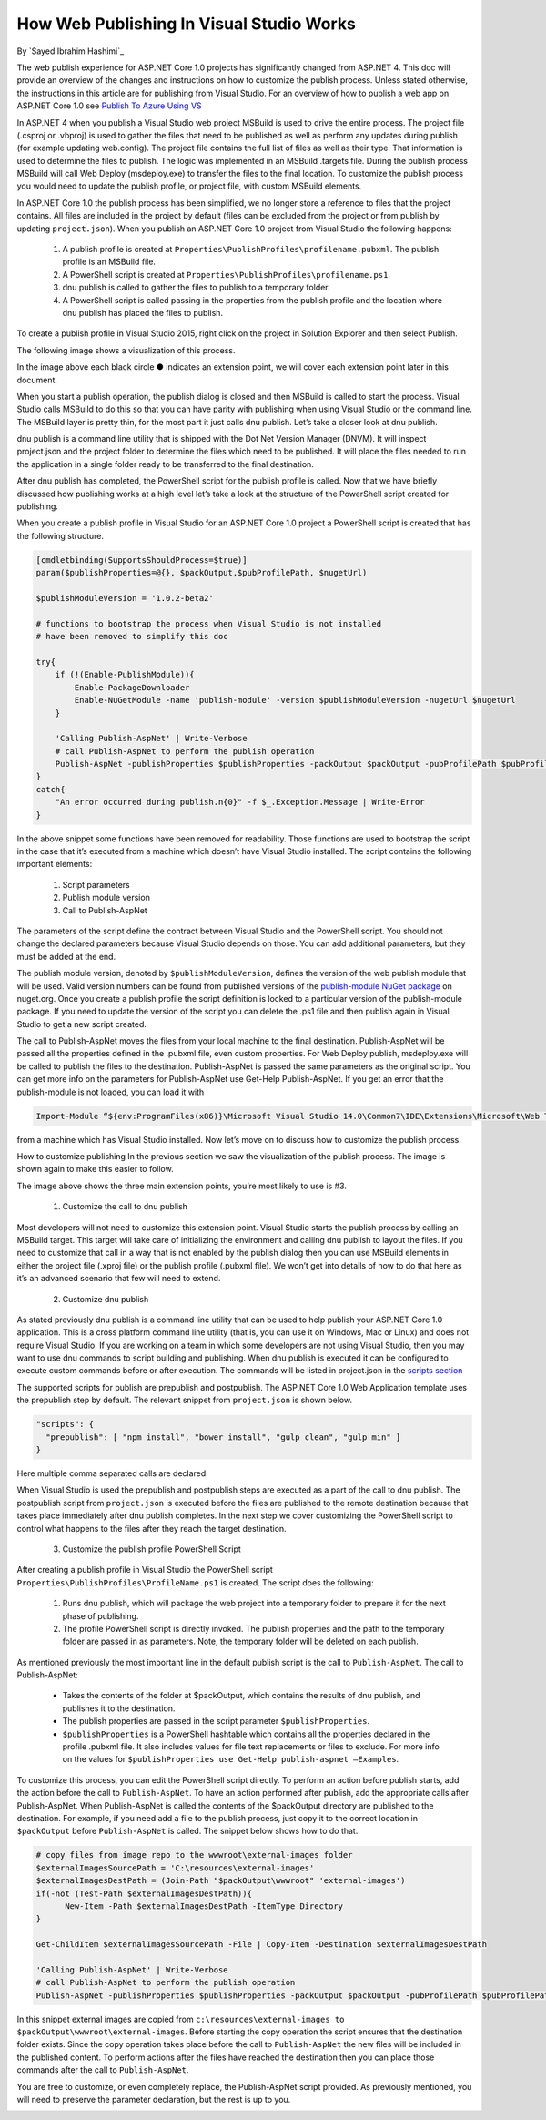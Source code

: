 How Web Publishing In Visual Studio Works
---------------------------------------------------
By `Sayed Ibrahim Hashimi`_

The web publish experience for ASP.NET Core 1.0 projects has significantly changed from ASP.NET 4. This doc will provide an overview of the changes and instructions on how to customize the publish process. Unless stated otherwise, the instructions in this article are for publishing from Visual Studio. For an overview of how to publish a web app on ASP.NET Core 1.0 see `Publish To Azure Using VS <https://docs.asp.net/en/latest/tutorials/publish-to-azure-webapp-using-vs.html>`_

In ASP.NET 4 when you publish a Visual Studio web project MSBuild is used to drive the entire process. The project file (.csproj or .vbproj) is used to gather the files that need to be published as well as perform any updates during publish (for example updating web.config). The project file contains the full list of files as well as their type. That information is used to determine the files to publish. The logic was implemented in an MSBuild .targets file. During the publish process MSBuild will call Web Deploy (msdeploy.exe) to transfer the files to the final location. To customize the publish process you would need to update the publish profile, or project file, with custom MSBuild elements.

In ASP.NET Core 1.0 the publish process has been simplified, we no longer store a reference to files that the project contains. All files are included in the project by default (files can be excluded from the project or from publish by updating ``project.json``). When you publish an ASP.NET Core 1.0 project from Visual Studio the following happens:

  1. A publish profile is created at ``Properties\PublishProfiles\profilename.pubxml``. The publish profile is an MSBuild file.
  2. A PowerShell script is created at ``Properties\PublishProfiles\profilename.ps1``.
  3. dnu publish is called to gather the files to publish to a temporary folder.
  4. A PowerShell script is called passing in the properties from the publish profile and the location where dnu publish has placed the files to publish.

To create a publish profile in Visual Studio 2015, right click on the project in Solution Explorer and then select Publish.

The following image shows a visualization of this process.

.. image:: web-publishing-vs/_static/image-1.png

In the image above each black circle ● indicates an extension point, we will cover each extension point later in this document.

When you start a publish operation, the publish dialog is closed and then MSBuild is called to start the process. Visual Studio calls MSBuild to do this so that you can have parity with publishing when using Visual Studio or the command line. The MSBuild layer is pretty thin, for the most part it just calls dnu publish. Let’s take a closer look at dnu publish.

dnu publish is a command line utility that is shipped with the Dot Net Version Manager (DNVM). It will inspect project.json and the project folder to determine the files which need to be published. It will place the files needed to run the application in a single folder ready to be transferred to the final destination.

After dnu publish has completed, the PowerShell script for the publish profile is called. Now that we have briefly discussed how publishing works at a high level let’s take a look at the structure of the PowerShell script created for publishing.

When you create a publish profile in Visual Studio for an ASP.NET Core 1.0 project a PowerShell script is created that has the following structure.

.. code-block:: powershell

  [cmdletbinding(SupportsShouldProcess=$true)]
  param($publishProperties=@{}, $packOutput,$pubProfilePath, $nugetUrl)

  $publishModuleVersion = '1.0.2-beta2'

  # functions to bootstrap the process when Visual Studio is not installed
  # have been removed to simplify this doc

  try{
      if (!(Enable-PublishModule)){
          Enable-PackageDownloader
          Enable-NuGetModule -name 'publish-module' -version $publishModuleVersion -nugetUrl $nugetUrl
      }

      'Calling Publish-AspNet' | Write-Verbose
      # call Publish-AspNet to perform the publish operation
      Publish-AspNet -publishProperties $publishProperties -packOutput $packOutput -pubProfilePath $pubProfilePath
  }
  catch{
      "An error occurred during publish.n{0}" -f $_.Exception.Message | Write-Error
  }


In the above snippet some functions have been removed for readability. Those functions are used to bootstrap the script in the case that it’s executed from a machine which doesn’t have Visual Studio installed. The script contains the following important elements:

  1. Script parameters
  2. Publish module version
  3. Call to Publish-AspNet

The parameters of the script define the contract between Visual Studio and the PowerShell script. You should not change the declared parameters because Visual Studio depends on those. You can add additional parameters, but they must be added at the end.

The publish module version, denoted by ``$publishModuleVersion``, defines the version of the web publish module that will be used. Valid version numbers can be found from published versions of the `publish-module NuGet package <https://www.nuget.org/packages/publish-module>`_ on nuget.org. Once you create a publish profile the script definition is locked to a particular version of the publish-module package. If you need to update the version of the script you can delete the .ps1 file and then publish again in Visual Studio to get a new script created.

The call to Publish-AspNet moves the files from your local machine to the final destination. Publish-AspNet will be passed all the properties defined in the .pubxml file, even custom properties. For Web Deploy publish, msdeploy.exe will be called to publish the files to the destination. Publish-AspNet is passed the same parameters as the original script. You can get more info on the parameters for Publish-AspNet use Get-Help Publish-AspNet. If you get an error that the publish-module is not loaded, you can load it with

.. code-block:: powershell

  Import-Module “${env:ProgramFiles(x86)}\Microsoft Visual Studio 14.0\Common7\IDE\Extensions\Microsoft\Web Tools\Publish\Scripts\1.0.1\publish-module.psm1"

from a machine which has Visual Studio installed. Now let’s move on to discuss how to customize the publish process.

How to customize publishing
In the previous section we saw the visualization of the publish process. The image is shown again to make this easier to follow.

.. image:: web-publishing-vs/_static/image-1.png

The image above shows the three main extension points, you’re most likely to use is #3.

  1. Customize the call to dnu publish

Most developers will not need to customize this extension point. Visual Studio starts the publish process by calling an MSBuild target. This target will take care of initializing the environment and calling dnu publish to layout the files. If you need to customize that call in a way that is not enabled by the publish dialog then you can use MSBuild elements in either the project file (.xproj file) or the publish profile (.pubxml file). We won’t get into details of how to do that here as it’s an advanced scenario that few will need to extend.

  2. Customize dnu publish

As stated previously dnu publish is a command line utility that can be used to help publish your ASP.NET Core 1.0 application. This is a cross platform command line utility (that is, you can use it on Windows, Mac or Linux) and does not require Visual Studio. If you are working on a team in which some developers are not using Visual Studio, then you may want to use dnu commands to script building and publishing. When dnu publish is executed it can be configured to execute custom commands before or after execution. The commands will be listed in project.json in the `scripts section <https://docs.asp.net/en/latest/dnx/projects.html>`_

The supported scripts for publish are prepublish and postpublish. The ASP.NET Core 1.0 Web Application template uses the prepublish step by default. The relevant snippet from ``project.json`` is shown below.

.. code-block:: javascript

  "scripts": {
    "prepublish": [ "npm install", "bower install", "gulp clean", "gulp min" ]
  }

Here multiple comma separated calls are declared.

When Visual Studio is used the prepublish and postpublish steps are executed as a part of the call to dnu publish. The postpublish script from ``project.json`` is executed before the files are published to the remote destination because that takes place immediately after dnu publish completes.  In the next step we cover customizing the PowerShell script to control what happens to the files after they reach the target destination.

  3. Customize the publish profile PowerShell Script

After creating a publish profile in Visual Studio the PowerShell script ``Properties\PublishProfiles\ProfileName.ps1`` is created. The script does the following:

    1. Runs  dnu publish, which will package the web project into a temporary folder to prepare it for the next phase of publishing.

    2. The profile PowerShell script is directly invoked. The publish properties and the path to the temporary folder are passed in as parameters. Note, the temporary folder will be deleted on each publish.

As mentioned previously the most important line in the default publish script is the call to ``Publish-AspNet``. The call to Publish-AspNet:

  - Takes the contents of the folder at $packOutput, which contains the results of dnu publish, and publishes it to the destination.

  - The publish properties are passed in the script parameter ``$publishProperties``.

  - ``$publishProperties`` is a PowerShell hashtable which contains all the properties declared in the profile .pubxml file. It also includes values for file text replacements or files to exclude. For more info on the values for ``$publishProperties use Get-Help publish-aspnet –Examples``.

To customize this process, you can edit the PowerShell script directly. To perform an action before publish starts, add the action before the call to ``Publish-AspNet``. To have an action performed after publish, add the appropriate calls after Publish-AspNet. When Publish-AspNet is called the contents of the $packOutput directory are published to the destination. For example, if you need add a file to the publish process, just copy it to the correct location in ``$packOutput`` before ``Publish-AspNet`` is called. The snippet below shows how to do that.

.. code-block:: powershell

  # copy files from image repo to the wwwroot\external-images folder
  $externalImagesSourcePath = 'C:\resources\external-images'
  $externalImagesDestPath = (Join-Path "$packOutput\wwwroot" 'external-images')
  if(-not (Test-Path $externalImagesDestPath)){
  	New-Item -Path $externalImagesDestPath -ItemType Directory
  }

  Get-ChildItem $externalImagesSourcePath -File | Copy-Item -Destination $externalImagesDestPath

  'Calling Publish-AspNet' | Write-Verbose
  # call Publish-AspNet to perform the publish operation
  Publish-AspNet -publishProperties $publishProperties -packOutput $packOutput -pubProfilePath $pubProfilePath


In this snippet external images are copied from ``c:\resources\external-images to $packOutput\wwwroot\external-images``. Before starting the copy operation the script ensures that the destination folder exists. Since the copy operation takes place before the call to ``Publish-AspNet`` the new files will be included in the published content. To perform actions after the files have reached the destination then you can place those commands after the call to ``Publish-AspNet``.

You are free to customize, or even completely replace, the Publish-AspNet script provided. As previously mentioned, you will need to preserve the parameter declaration, but the rest is up to you.

 
